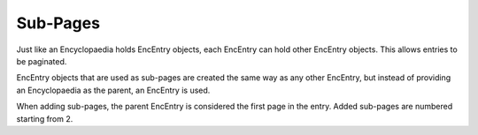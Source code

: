 Sub-Pages
=========

Just like an Encyclopaedia holds EncEntry objects, each EncEntry can hold other EncEntry objects.
This allows entries to be paginated.

EncEntry objects that are used as sub-pages are created the same way as any other EncEntry,
but instead of providing an Encyclopaedia as the parent, an EncEntry is used.

When adding sub-pages, the parent EncEntry is considered the first page in the entry. Added sub-pages are numbered starting from 2.
